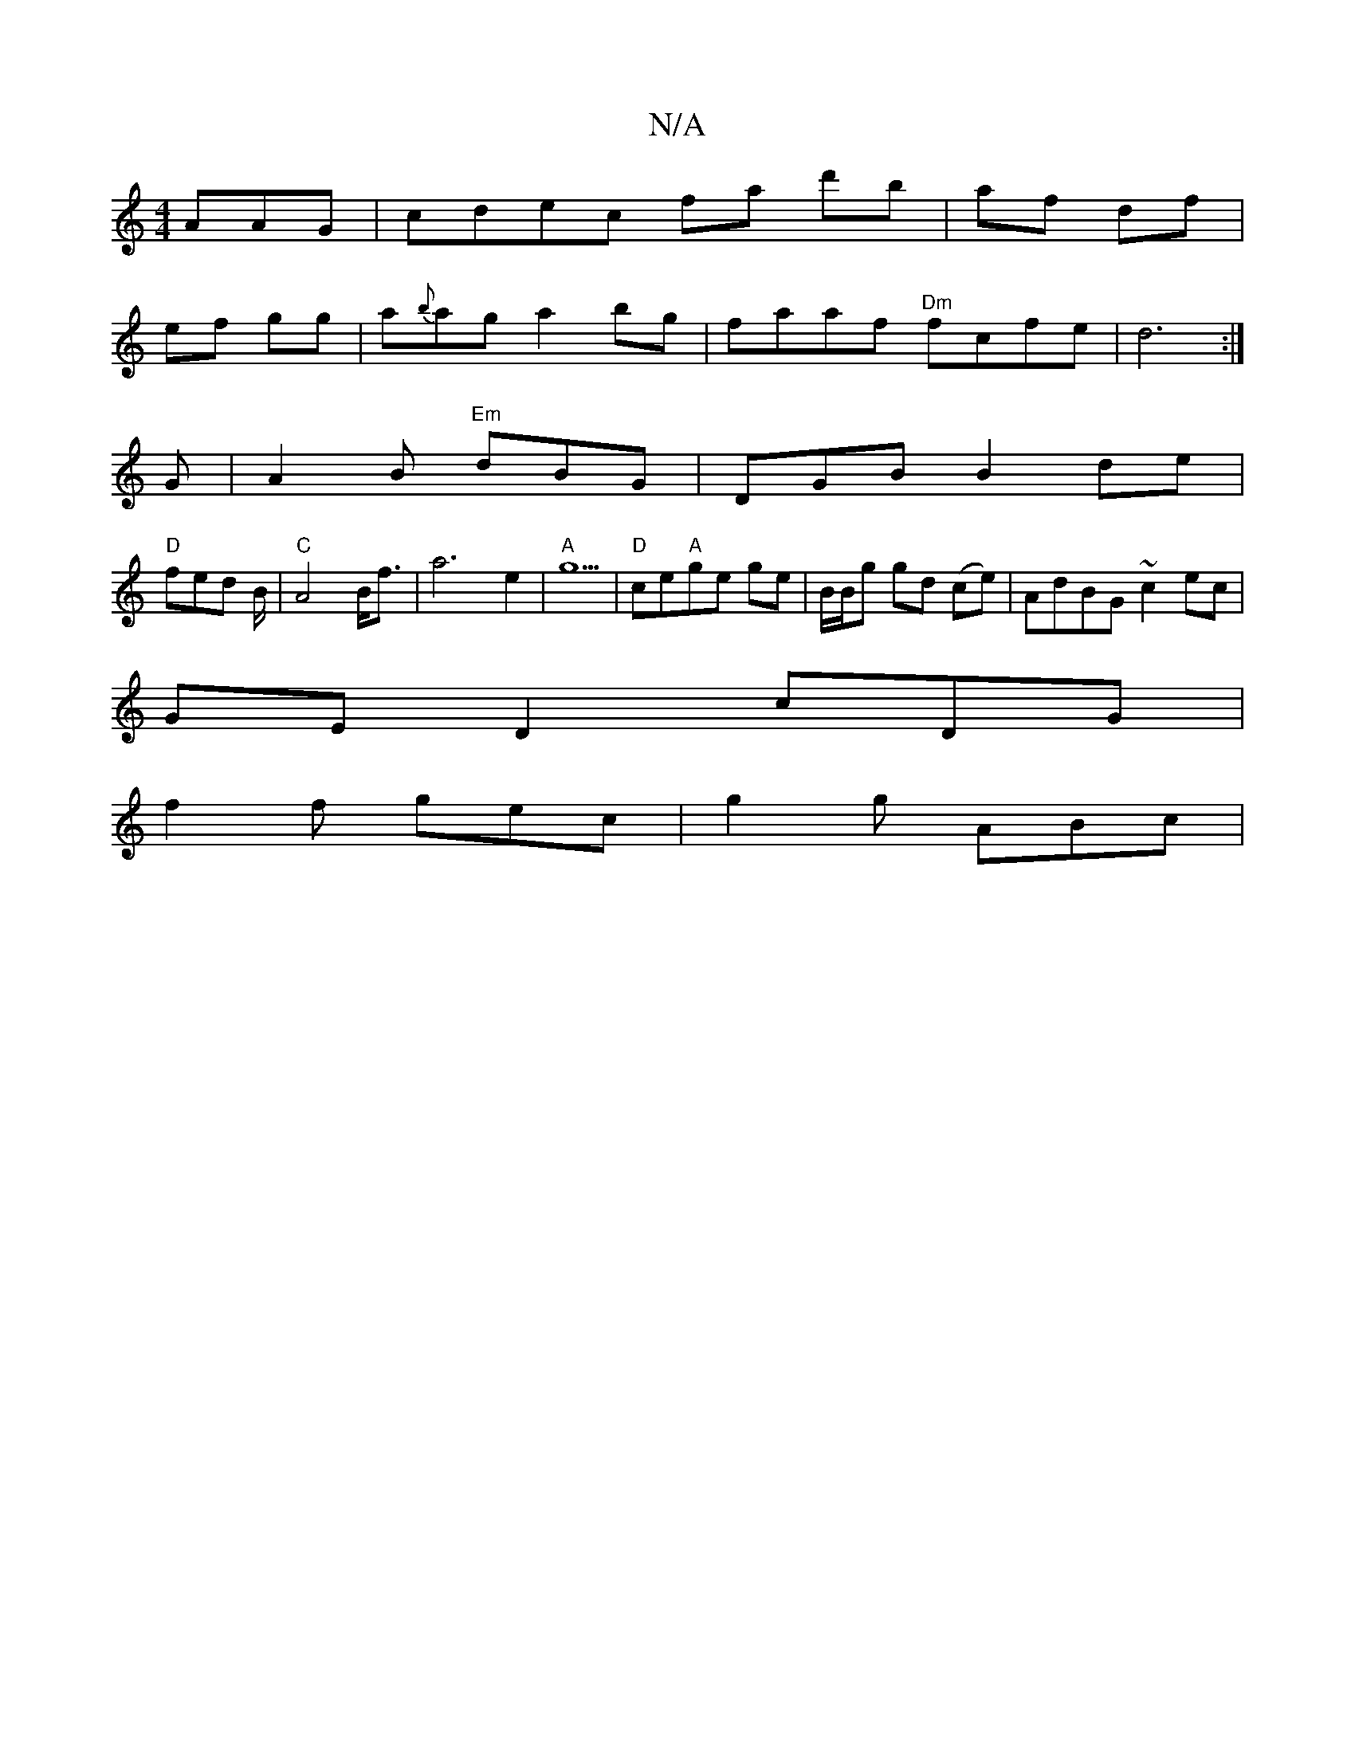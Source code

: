 X:1
T:N/A
M:4/4
R:N/A
K:Cmajor
AAG |cdec fa d'b|af df|
ef gg|a{b}ag a2bg|faaf "Dm"fcfe | d6 :|
G|A2 B "Em"dBG|DGB B2 de|
"D"fed B/2|"C" A4 B<f | a6- e2|"A"g5|"D"ce"A"ge ge | B/B/g gd (ce) |AdBG ~c2ec|
GE D2 cDG|
f2 f gec|g2 g ABc|1